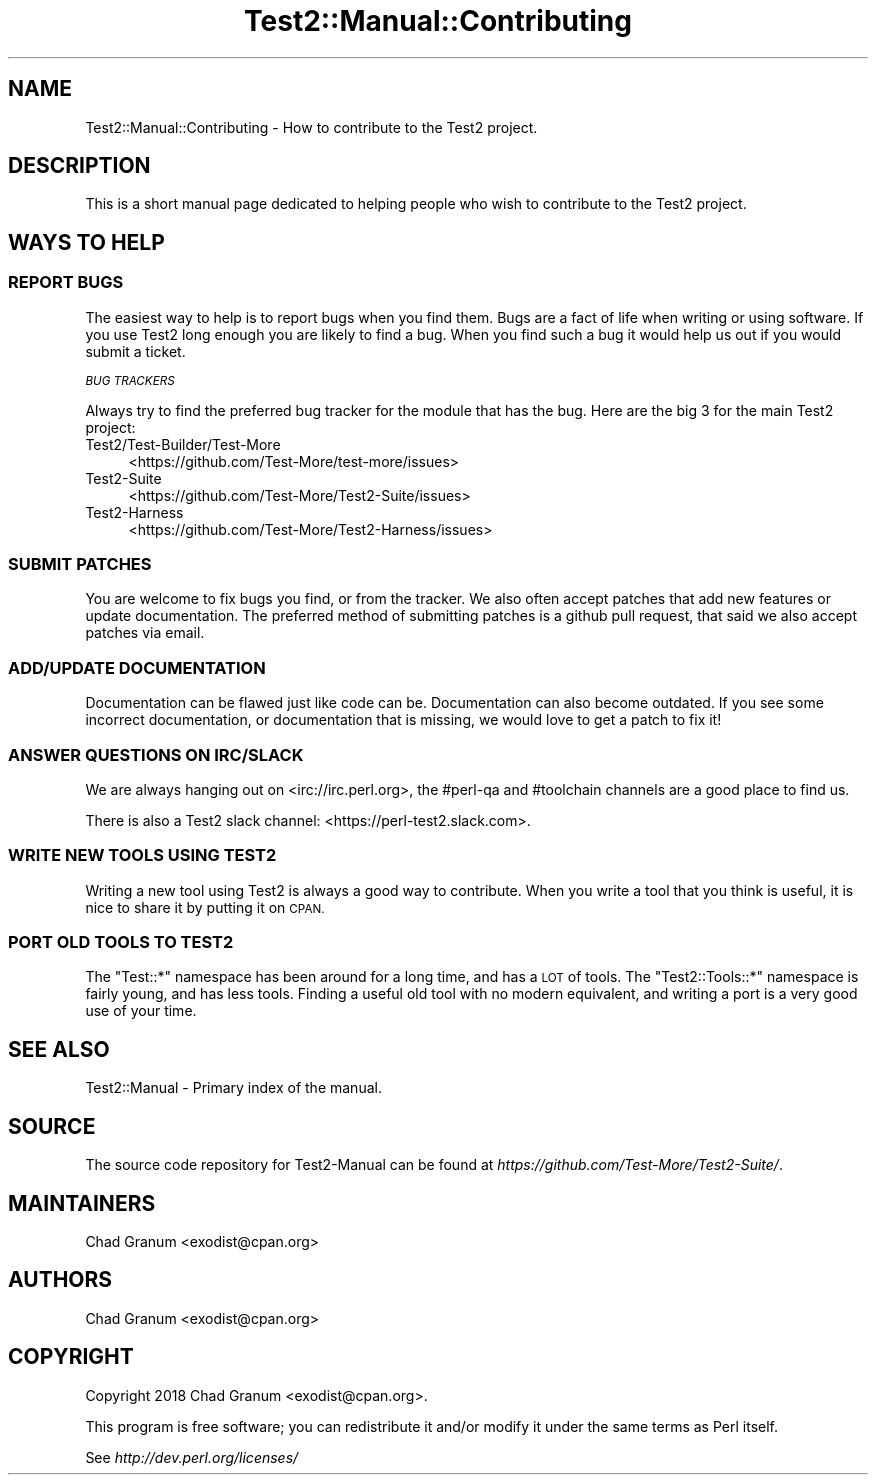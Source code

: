 .\" Automatically generated by Pod::Man 4.09 (Pod::Simple 3.35)
.\"
.\" Standard preamble:
.\" ========================================================================
.de Sp \" Vertical space (when we can't use .PP)
.if t .sp .5v
.if n .sp
..
.de Vb \" Begin verbatim text
.ft CW
.nf
.ne \\$1
..
.de Ve \" End verbatim text
.ft R
.fi
..
.\" Set up some character translations and predefined strings.  \*(-- will
.\" give an unbreakable dash, \*(PI will give pi, \*(L" will give a left
.\" double quote, and \*(R" will give a right double quote.  \*(C+ will
.\" give a nicer C++.  Capital omega is used to do unbreakable dashes and
.\" therefore won't be available.  \*(C` and \*(C' expand to `' in nroff,
.\" nothing in troff, for use with C<>.
.tr \(*W-
.ds C+ C\v'-.1v'\h'-1p'\s-2+\h'-1p'+\s0\v'.1v'\h'-1p'
.ie n \{\
.    ds -- \(*W-
.    ds PI pi
.    if (\n(.H=4u)&(1m=24u) .ds -- \(*W\h'-12u'\(*W\h'-12u'-\" diablo 10 pitch
.    if (\n(.H=4u)&(1m=20u) .ds -- \(*W\h'-12u'\(*W\h'-8u'-\"  diablo 12 pitch
.    ds L" ""
.    ds R" ""
.    ds C` ""
.    ds C' ""
'br\}
.el\{\
.    ds -- \|\(em\|
.    ds PI \(*p
.    ds L" ``
.    ds R" ''
.    ds C`
.    ds C'
'br\}
.\"
.\" Escape single quotes in literal strings from groff's Unicode transform.
.ie \n(.g .ds Aq \(aq
.el       .ds Aq '
.\"
.\" If the F register is >0, we'll generate index entries on stderr for
.\" titles (.TH), headers (.SH), subsections (.SS), items (.Ip), and index
.\" entries marked with X<> in POD.  Of course, you'll have to process the
.\" output yourself in some meaningful fashion.
.\"
.\" Avoid warning from groff about undefined register 'F'.
.de IX
..
.if !\nF .nr F 0
.if \nF>0 \{\
.    de IX
.    tm Index:\\$1\t\\n%\t"\\$2"
..
.    if !\nF==2 \{\
.        nr % 0
.        nr F 2
.    \}
.\}
.\" ========================================================================
.\"
.IX Title "Test2::Manual::Contributing 3"
.TH Test2::Manual::Contributing 3 "2020-12-16" "perl v5.26.2" "User Contributed Perl Documentation"
.\" For nroff, turn off justification.  Always turn off hyphenation; it makes
.\" way too many mistakes in technical documents.
.if n .ad l
.nh
.SH "NAME"
Test2::Manual::Contributing \- How to contribute to the Test2 project.
.SH "DESCRIPTION"
.IX Header "DESCRIPTION"
This is a short manual page dedicated to helping people who wish to contribute
to the Test2 project.
.SH "WAYS TO HELP"
.IX Header "WAYS TO HELP"
.SS "\s-1REPORT BUGS\s0"
.IX Subsection "REPORT BUGS"
The easiest way to help is to report bugs when you find them. Bugs are a fact
of life when writing or using software. If you use Test2 long enough you are
likely to find a bug. When you find such a bug it would help us out if you
would submit a ticket.
.PP
\fI\s-1BUG TRACKERS\s0\fR
.IX Subsection "BUG TRACKERS"
.PP
Always try to find the preferred bug tracker for the module that has the bug.
Here are the big 3 for the main Test2 project:
.IP "Test2/Test\-Builder/Test\-More" 4
.IX Item "Test2/Test-Builder/Test-More"
<https://github.com/Test\-More/test\-more/issues>
.IP "Test2\-Suite" 4
.IX Item "Test2-Suite"
<https://github.com/Test\-More/Test2\-Suite/issues>
.IP "Test2\-Harness" 4
.IX Item "Test2-Harness"
<https://github.com/Test\-More/Test2\-Harness/issues>
.SS "\s-1SUBMIT PATCHES\s0"
.IX Subsection "SUBMIT PATCHES"
You are welcome to fix bugs you find, or from the tracker. We also often accept
patches that add new features or update documentation. The preferred method of
submitting patches is a github pull request, that said we also accept patches
via email.
.SS "\s-1ADD/UPDATE DOCUMENTATION\s0"
.IX Subsection "ADD/UPDATE DOCUMENTATION"
Documentation can be flawed just like code can be. Documentation can also
become outdated. If you see some incorrect documentation, or documentation that
is missing, we would love to get a patch to fix it!
.SS "\s-1ANSWER QUESTIONS ON IRC/SLACK\s0"
.IX Subsection "ANSWER QUESTIONS ON IRC/SLACK"
We are always hanging out on <irc://irc.perl.org>, the #perl\-qa and #toolchain
channels are a good place to find us.
.PP
There is also a Test2 slack channel: <https://perl\-test2.slack.com>.
.SS "\s-1WRITE NEW TOOLS USING TEST2\s0"
.IX Subsection "WRITE NEW TOOLS USING TEST2"
Writing a new tool using Test2 is always a good way to contribute. When you
write a tool that you think is useful, it is nice to share it by putting it on
\&\s-1CPAN.\s0
.SS "\s-1PORT OLD TOOLS TO TEST2\s0"
.IX Subsection "PORT OLD TOOLS TO TEST2"
The \f(CW\*(C`Test::*\*(C'\fR namespace has been around for a long time, and has a \s-1LOT\s0 of
tools. The \f(CW\*(C`Test2::Tools::*\*(C'\fR namespace is fairly young, and has less tools.
Finding a useful old tool with no modern equivalent, and writing a port is a
very good use of your time.
.SH "SEE ALSO"
.IX Header "SEE ALSO"
Test2::Manual \- Primary index of the manual.
.SH "SOURCE"
.IX Header "SOURCE"
The source code repository for Test2\-Manual can be found at
\&\fIhttps://github.com/Test\-More/Test2\-Suite/\fR.
.SH "MAINTAINERS"
.IX Header "MAINTAINERS"
.IP "Chad Granum <exodist@cpan.org>" 4
.IX Item "Chad Granum <exodist@cpan.org>"
.SH "AUTHORS"
.IX Header "AUTHORS"
.PD 0
.IP "Chad Granum <exodist@cpan.org>" 4
.IX Item "Chad Granum <exodist@cpan.org>"
.PD
.SH "COPYRIGHT"
.IX Header "COPYRIGHT"
Copyright 2018 Chad Granum <exodist@cpan.org>.
.PP
This program is free software; you can redistribute it and/or
modify it under the same terms as Perl itself.
.PP
See \fIhttp://dev.perl.org/licenses/\fR
